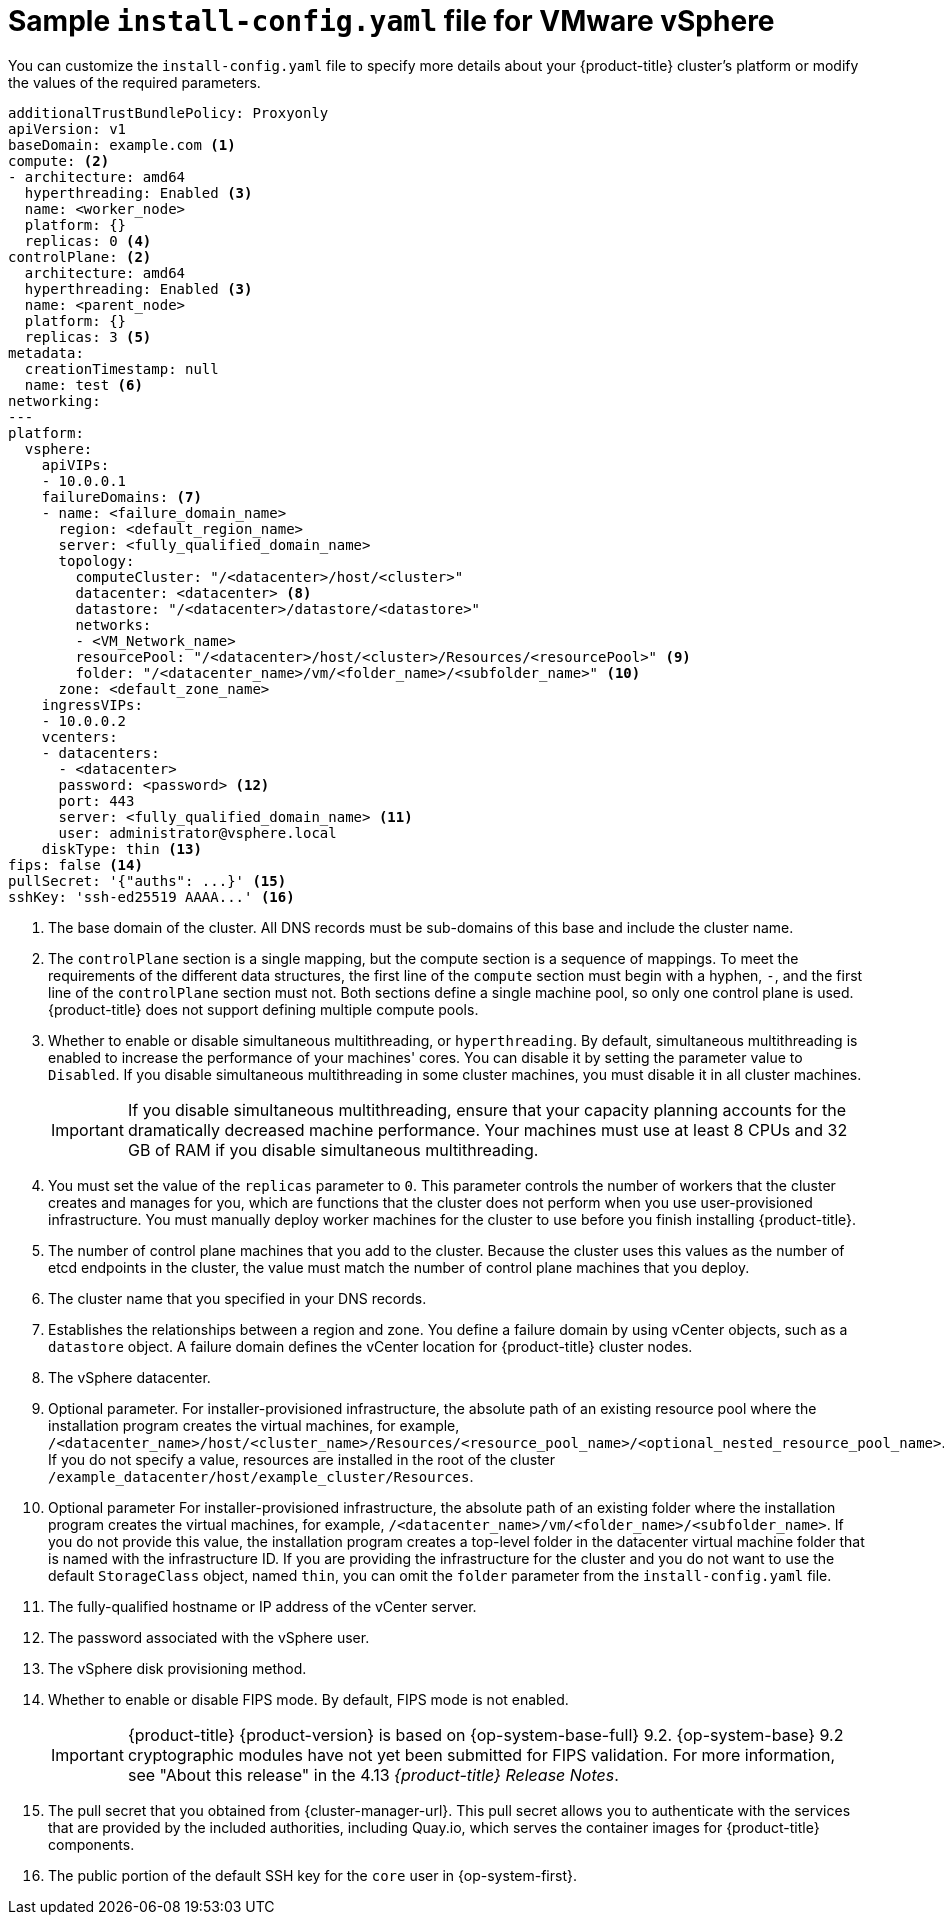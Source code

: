 // Module included in the following assemblies:
//
// * installing/installing_vmc/installing-restricted-networks-vmc-user-infra.adoc
// * installing/installing_vmc/installing-vmc-network-customizations-user-infra.adoc
// * installing/installing_vmc/installing-vmc-user-infra.adoc
// * installing/installing_vsphere/installing-restricted-networks-vsphere.adoc
// * installing/installing_vsphere/installing-vsphere-network-customizations.adoc
// * installing/installing_vsphere/installing-vsphere.adoc

ifeval::["{context}" == "installing-restricted-networks-vsphere"]
:restricted:
endif::[]
ifdef::openshift-origin[]
:restricted:
endif::[]
ifeval::["{context}" == "installing-restricted-networks-vmc-user-infra"]
:restricted:
endif::[]

[id="installation-vsphere-config-yaml_{context}"]
= Sample `install-config.yaml` file for VMware vSphere

You can customize the `install-config.yaml` file to specify more details about
your {product-title} cluster's platform or modify the values of the required
parameters.

[source,yaml]
----
additionalTrustBundlePolicy: Proxyonly
apiVersion: v1
baseDomain: example.com <1>
compute: <2>
- architecture: amd64
  hyperthreading: Enabled <3>
  name: <worker_node>
  platform: {}
  replicas: 0 <4>
controlPlane: <2>
  architecture: amd64
  hyperthreading: Enabled <3>
  name: <parent_node>
  platform: {}
  replicas: 3 <5>
metadata:
  creationTimestamp: null
  name: test <6>
networking:
---
platform:
  vsphere:
    apiVIPs:
    - 10.0.0.1
    failureDomains: <7>
    - name: <failure_domain_name>
      region: <default_region_name>
      server: <fully_qualified_domain_name>
      topology:
        computeCluster: "/<datacenter>/host/<cluster>"
        datacenter: <datacenter> <8>
        datastore: "/<datacenter>/datastore/<datastore>"
        networks:
        - <VM_Network_name>
        resourcePool: "/<datacenter>/host/<cluster>/Resources/<resourcePool>" <9>
        folder: "/<datacenter_name>/vm/<folder_name>/<subfolder_name>" <10>
      zone: <default_zone_name>
    ingressVIPs:
    - 10.0.0.2
    vcenters:
    - datacenters:
      - <datacenter>
      password: <password> <12>
      port: 443
      server: <fully_qualified_domain_name> <11>
      user: administrator@vsphere.local
    diskType: thin <13>
ifndef::restricted[]
ifndef::openshift-origin[]
fips: false <14>
endif::openshift-origin[]
ifndef::openshift-origin[]
pullSecret: '{"auths": ...}' <15>
endif::openshift-origin[]
ifdef::openshift-origin[]
pullSecret: '{"auths": ...}' <14>
endif::openshift-origin[]
endif::restricted[]
ifdef::restricted[]
ifndef::openshift-origin[]
fips: false <14>
pullSecret: '{"auths":{"<local_registry>": {"auth": "<credentials>","email": "you@example.com"}}}' <15>
endif::openshift-origin[]
ifdef::openshift-origin[]
pullSecret: '{"auths":{"<local_registry>": {"auth": "<credentials>","email": "you@example.com"}}}' <14>
endif::openshift-origin[]
endif::restricted[]
ifndef::openshift-origin[]
sshKey: 'ssh-ed25519 AAAA...' <16>
endif::openshift-origin[]
ifdef::openshift-origin[]
sshKey: 'ssh-ed25519 AAAA...' <15>
endif::openshift-origin[]
ifdef::restricted[]
ifndef::openshift-origin[]
additionalTrustBundle: | <17>
  -----BEGIN CERTIFICATE-----
  ZZZZZZZZZZZZZZZZZZZZZZZZZZZZZZZZZZZZZZZZZZZZZZZZZZZZZZZZZZZZZZZZ
  -----END CERTIFICATE-----
imageContentSources: <18>
- mirrors:
  - <local_registry>/<local_repository_name>/release
  source: quay.io/openshift-release-dev/ocp-release
- mirrors:
  - <local_registry>/<local_repository_name>/release
  source: quay.io/openshift-release-dev/ocp-v4.0-art-dev
endif::openshift-origin[]
ifdef::openshift-origin[]
additionalTrustBundle: | <16>
  -----BEGIN CERTIFICATE-----
  ZZZZZZZZZZZZZZZZZZZZZZZZZZZZZZZZZZZZZZZZZZZZZZZZZZZZZZZZZZZZZZZZ
  -----END CERTIFICATE-----
imageContentSources: <17>
- mirrors:
  - <local_registry>/<local_repository_name>/release
  source: quay.io/openshift-release-dev/ocp-release
- mirrors:
  - <local_registry>/<local_repository_name>/release
  source: quay.io/openshift-release-dev/ocp-v4.0-art-dev
endif::openshift-origin[]
endif::restricted[]
----
<1> The base domain of the cluster. All DNS records must be sub-domains of this
base and include the cluster name.
<2> The `controlPlane` section is a single mapping, but the compute section is a
sequence of mappings. To meet the requirements of the different data structures,
the first line of the `compute` section must begin with a hyphen, `-`, and the
first line of the `controlPlane` section must not. Both sections define a single machine pool, so only one control plane is used. {product-title} does not support defining multiple compute pools.
<3> Whether to enable or disable simultaneous multithreading, or
`hyperthreading`. By default, simultaneous multithreading is enabled
to increase the performance of your machines' cores. You can disable it by
setting the parameter value to `Disabled`. If you disable simultaneous
multithreading in some cluster machines, you must disable it in all cluster
machines.
+
[IMPORTANT]
====
If you disable simultaneous multithreading, ensure that your capacity planning
accounts for the dramatically decreased machine performance.
Your machines must use at least 8 CPUs and 32 GB of RAM if you disable
simultaneous multithreading.
====
<4> You must set the value of the `replicas` parameter to `0`. This parameter
controls the number of workers that the cluster creates and manages for you,
which are functions that the cluster does not perform when you
use user-provisioned infrastructure. You must manually deploy worker
machines for the cluster to use before you finish installing {product-title}.
<5> The number of control plane machines that you add to the cluster. Because
the cluster uses this values as the number of etcd endpoints in the cluster, the
value must match the number of control plane machines that you deploy.
<6> The cluster name that you specified in your DNS records.
<7> Establishes the relationships between a region and zone. You define a failure domain by using vCenter objects, such as a `datastore` object. A failure domain defines the vCenter location for {product-title} cluster nodes.
<8> The vSphere datacenter.
<9> Optional parameter. For installer-provisioned infrastructure, the absolute path of an existing resource pool where the installation program creates the virtual machines, for example, `/<datacenter_name>/host/<cluster_name>/Resources/<resource_pool_name>/<optional_nested_resource_pool_name>`. If you do not specify a value, resources are installed in the root of the cluster `/example_datacenter/host/example_cluster/Resources`.
<10> Optional parameter For installer-provisioned infrastructure, the absolute path of an existing folder where the installation program creates the virtual machines, for example, `/<datacenter_name>/vm/<folder_name>/<subfolder_name>`. If you do not provide this value, the installation program creates a top-level folder in the datacenter virtual machine folder that is named with the infrastructure ID. If you are providing the infrastructure for the cluster and you do not want to use the default `StorageClass` object, named `thin`, you can omit the `folder` parameter from the `install-config.yaml` file.
<11> The fully-qualified hostname or IP address of the vCenter server.
<12> The password associated with the vSphere user.
<13> The vSphere disk provisioning method.
ifndef::openshift-origin[]
<14> Whether to enable or disable FIPS mode. By default, FIPS mode is not enabled.
+
[IMPORTANT]
====
{product-title} {product-version} is based on {op-system-base-full} 9.2. {op-system-base} 9.2 cryptographic modules have not yet been submitted for FIPS validation. For more information, see "About this release" in the 4.13 _{product-title} Release Notes_.
====
//If FIPS mode is enabled, the {op-system-first} machines that {product-title} runs on bypass the default Kubernetes cryptography suite and use the cryptography modules that are provided with {op-system} instead.
//+
//[IMPORTANT]
//====
//The use of FIPS Validated / Modules in Process cryptographic libraries is only supported on {product-title} //deployments on the `x86_64` architecture.
//====
endif::openshift-origin[]
ifndef::restricted[]
ifndef::openshift-origin[]
<15> The pull secret that you obtained from {cluster-manager-url}. This pull secret allows you to authenticate with the services that are provided by the included authorities, including Quay.io, which serves the container images for {product-title} components.
<16> The public portion of the default SSH key for the `core` user in
{op-system-first}.
endif::openshift-origin[]
ifdef::openshift-origin[]
<15> You obtained the {cluster-manager-url-pull}. This pull secret allows you to authenticate with the services that are provided by the included authorities, including Quay.io, which serves the container images for {product-title} components.
<16> The public portion of the default SSH key for the `core` user in
{op-system-first}.
+
[NOTE]
====
For production {product-title} clusters on which you want to perform installation debugging or disaster recovery, specify an SSH key that your `ssh-agent` process uses.
====
endif::openshift-origin[]
endif::restricted[]
ifdef::restricted[]
ifndef::openshift-origin[]
<15> For `<local_registry>`, specify the registry domain name, and optionally the
port, that your mirror registry uses to serve content. For example
`registry.example.com` or `registry.example.com:5000`. For `<credentials>`,
specify the base64-encoded user name and password for your mirror registry.
<16> The public portion of the default SSH key for the `core` user in
{op-system-first}.
+
[NOTE]
====
For production {product-title} clusters on which you want to perform installation debugging or disaster recovery, specify an SSH key that your `ssh-agent` process uses.
====
endif::openshift-origin[]
ifdef::openshift-origin[]
<14> For `<local_registry>`, specify the registry domain name, and optionally the
port, that your mirror registry uses to serve content. For example
`registry.example.com` or `registry.example.com:5000`. For `<credentials>`,
specify the base64-encoded user name and password for your mirror registry.
<15> The public portion of the default SSH key for the `core` user in
{op-system-first}.
+
[NOTE]
====
For production {product-title} clusters on which you want to perform installation debugging or disaster recovery, specify an SSH key that your `ssh-agent` process uses.
====
endif::openshift-origin[]
endif::restricted[]
ifdef::restricted[]
ifndef::openshift-origin[]
<17> Provide the contents of the certificate file that you used for your mirror
registry.
<18> Provide the `imageContentSources` section from the output of the command to
mirror the repository.
endif::openshift-origin[]
ifdef::openshift-origin[]
<16> Provide the contents of the certificate file that you used for your mirror
registry.
<17> Provide the `imageContentSources` section from the output of the command to
mirror the repository.
endif::openshift-origin[]
endif::restricted[]

ifeval::["{context}" == "installing-restricted-networks-vsphere"]
:!restricted:
endif::[]
ifdef::openshift-origin[]
:!restricted:
endif::[]
ifeval::["{context}" == "installing-restricted-networks-vmc-user-infra"]
:!restricted:
endif::[]
